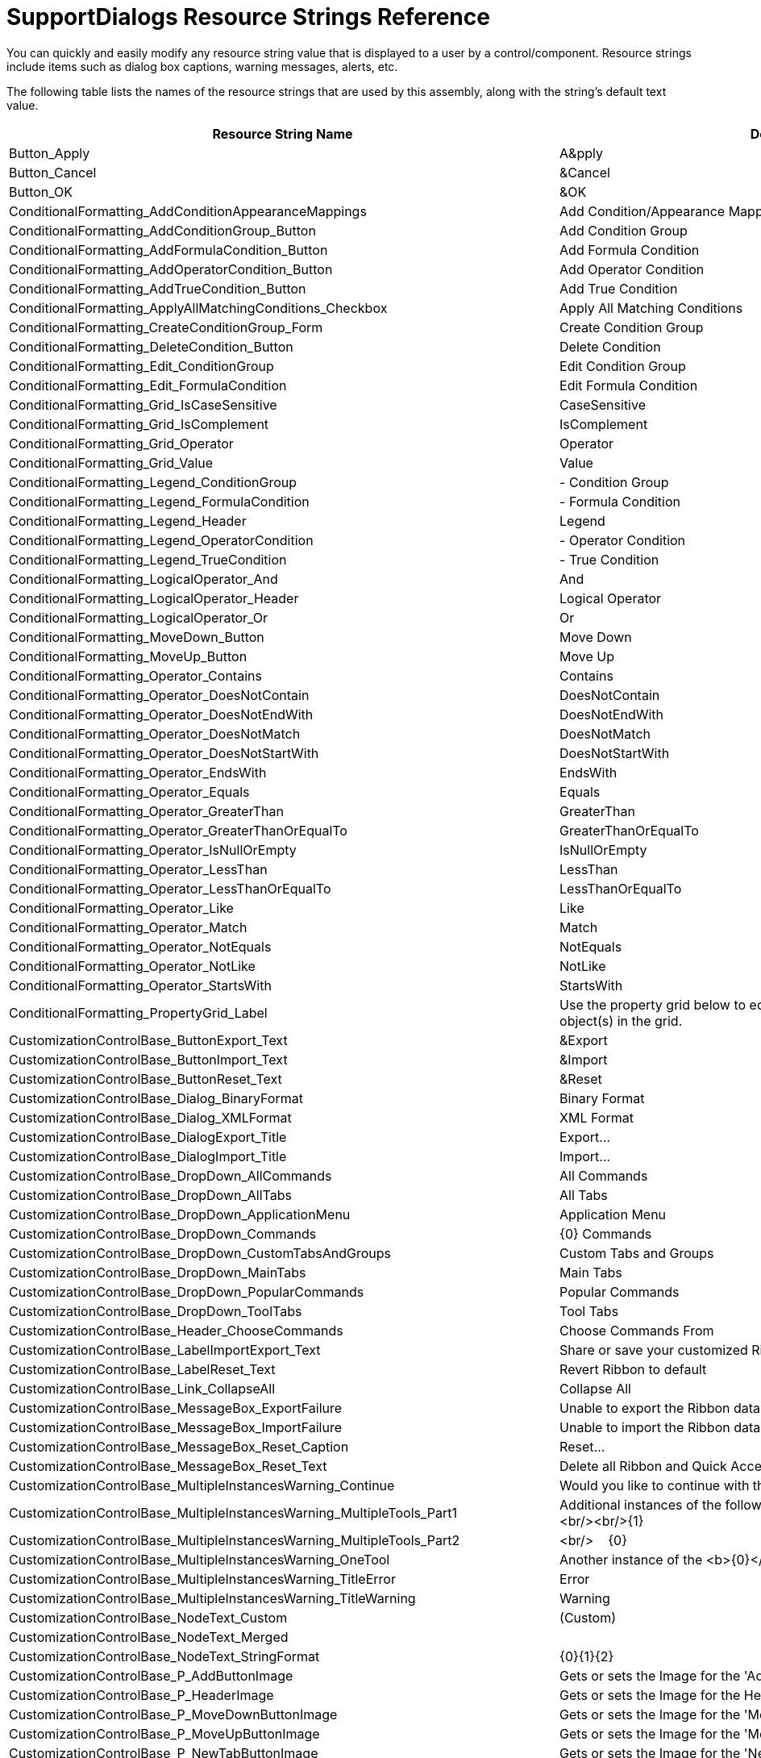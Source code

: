 ﻿////

|metadata|
{
    "name": "supportdialogs-resource-strings",
    "controlName": [],
    "tags": ["Resource Strings"],
    "guid": "{A19C4E95-24B9-4E56-82B4-DCFC17877A27}",  
    "buildFlags": [],
    "createdOn": "0001-01-01T00:00:00Z"
}
|metadata|
////

= SupportDialogs Resource Strings Reference

You can quickly and easily modify any resource string value that is displayed to a user by a control/component. Resource strings include items such as dialog box captions, warning messages, alerts, etc.

The following table lists the names of the resource strings that are used by this assembly, along with the string's default text value.

[options="header", cols="a,a"]
|====
|Resource String Name|Default Value

|Button_Apply
|A&pply

|Button_Cancel
|&Cancel

|Button_OK
|&OK

|ConditionalFormatting_AddConditionAppearanceMappings
|Add Condition/Appearance Mappings

|ConditionalFormatting_AddConditionGroup_Button
|Add Condition Group

|ConditionalFormatting_AddFormulaCondition_Button
|Add Formula Condition

|ConditionalFormatting_AddOperatorCondition_Button
|Add Operator Condition

|ConditionalFormatting_AddTrueCondition_Button
|Add True Condition

|ConditionalFormatting_ApplyAllMatchingConditions_Checkbox
|Apply All Matching Conditions

|ConditionalFormatting_CreateConditionGroup_Form
|Create Condition Group

|ConditionalFormatting_DeleteCondition_Button
|Delete Condition

|ConditionalFormatting_Edit_ConditionGroup
|Edit Condition Group

|ConditionalFormatting_Edit_FormulaCondition
|Edit Formula Condition

|ConditionalFormatting_Grid_IsCaseSensitive
|CaseSensitive

|ConditionalFormatting_Grid_IsComplement
|IsComplement

|ConditionalFormatting_Grid_Operator
|Operator

|ConditionalFormatting_Grid_Value
|Value

|ConditionalFormatting_Legend_ConditionGroup
|$$-$$ Condition Group

|ConditionalFormatting_Legend_FormulaCondition
|$$-$$ Formula Condition

|ConditionalFormatting_Legend_Header
|Legend

|ConditionalFormatting_Legend_OperatorCondition
|$$-$$ Operator Condition

|ConditionalFormatting_Legend_TrueCondition
|$$-$$ True Condition

|ConditionalFormatting_LogicalOperator_And
|And

|ConditionalFormatting_LogicalOperator_Header
|Logical Operator

|ConditionalFormatting_LogicalOperator_Or
|Or

|ConditionalFormatting_MoveDown_Button
|Move Down

|ConditionalFormatting_MoveUp_Button
|Move Up

|ConditionalFormatting_Operator_Contains
|Contains

|ConditionalFormatting_Operator_DoesNotContain
|DoesNotContain

|ConditionalFormatting_Operator_DoesNotEndWith
|DoesNotEndWith

|ConditionalFormatting_Operator_DoesNotMatch
|DoesNotMatch

|ConditionalFormatting_Operator_DoesNotStartWith
|DoesNotStartWith

|ConditionalFormatting_Operator_EndsWith
|EndsWith

|ConditionalFormatting_Operator_Equals
|Equals

|ConditionalFormatting_Operator_GreaterThan
|GreaterThan

|ConditionalFormatting_Operator_GreaterThanOrEqualTo
|GreaterThanOrEqualTo

|ConditionalFormatting_Operator_IsNullOrEmpty
|IsNullOrEmpty

|ConditionalFormatting_Operator_LessThan
|LessThan

|ConditionalFormatting_Operator_LessThanOrEqualTo
|LessThanOrEqualTo

|ConditionalFormatting_Operator_Like
|Like

|ConditionalFormatting_Operator_Match
|Match

|ConditionalFormatting_Operator_NotEquals
|NotEquals

|ConditionalFormatting_Operator_NotLike
|NotLike

|ConditionalFormatting_Operator_StartsWith
|StartsWith

|ConditionalFormatting_PropertyGrid_Label
|Use the property grid below to edit the Appearance for the selected object(s) in the grid.

|CustomizationControlBase_ButtonExport_Text
|&Export

|CustomizationControlBase_ButtonImport_Text
|&Import

|CustomizationControlBase_ButtonReset_Text
|&Reset

|CustomizationControlBase_Dialog_BinaryFormat
|Binary Format

|CustomizationControlBase_Dialog_XMLFormat
|XML Format

|CustomizationControlBase_DialogExport_Title
|Export...

|CustomizationControlBase_DialogImport_Title
|Import...

|CustomizationControlBase_DropDown_AllCommands
|All Commands

|CustomizationControlBase_DropDown_AllTabs
|All Tabs

|CustomizationControlBase_DropDown_ApplicationMenu
|Application Menu

|CustomizationControlBase_DropDown_Commands
|{0} Commands

|CustomizationControlBase_DropDown_CustomTabsAndGroups
|Custom Tabs and Groups

|CustomizationControlBase_DropDown_MainTabs
|Main Tabs

|CustomizationControlBase_DropDown_PopularCommands
|Popular Commands

|CustomizationControlBase_DropDown_ToolTabs
|Tool Tabs

|CustomizationControlBase_Header_ChooseCommands
|Choose Commands From

|CustomizationControlBase_LabelImportExport_Text
|Share or save your customized Ribbon

|CustomizationControlBase_LabelReset_Text
|Revert Ribbon to default

|CustomizationControlBase_Link_CollapseAll
|Collapse All

|CustomizationControlBase_MessageBox_ExportFailure
|Unable to export the Ribbon data to file: {0}

|CustomizationControlBase_MessageBox_ImportFailure
|Unable to import the Ribbon data from file: {0}

|CustomizationControlBase_MessageBox_Reset_Caption
|Reset...

|CustomizationControlBase_MessageBox_Reset_Text
|Delete all Ribbon and Quick Access Toolbar customizations?

|CustomizationControlBase_MultipleInstancesWarning_Continue
|Would you like to continue with the rest of the operation?

|CustomizationControlBase_MultipleInstancesWarning_MultipleTools_Part1
|Additional instances of the following tools cannot be added: <b>{0}</b><br/><br/>{1}

|CustomizationControlBase_MultipleInstancesWarning_MultipleTools_Part2
|<br/>&nbsp;&nbsp;&nbsp;&nbsp;{0}

|CustomizationControlBase_MultipleInstancesWarning_OneTool
|Another instance of the <b>{0}</b> tool cannot be added. {1}

|CustomizationControlBase_MultipleInstancesWarning_TitleError
|Error

|CustomizationControlBase_MultipleInstancesWarning_TitleWarning
|Warning

|CustomizationControlBase_NodeText_Custom
|(Custom)

|CustomizationControlBase_NodeText_Merged
|[Merged]

|CustomizationControlBase_NodeText_StringFormat
|{0}{1}{2}

|CustomizationControlBase_P_AddButtonImage
|Gets or sets the Image for the 'Add' button.

|CustomizationControlBase_P_HeaderImage
|Gets or sets the Image for the Header.

|CustomizationControlBase_P_MoveDownButtonImage
|Gets or sets the Image for the 'Move Down' button.

|CustomizationControlBase_P_MoveUpButtonImage
|Gets or sets the Image for the 'Move Up' button.

|CustomizationControlBase_P_NewTabButtonImage
|Gets or sets the Image for the 'New Tab' button.

|CustomizationControlBase_Tool_Hide
|Hide

|CustomizationControlBase_Tool_Modify
|Modify

|CustomizationControlBase_Tool_MoveDown
|Move Down

|CustomizationControlBase_Tool_MoveTo
|Move To

|CustomizationControlBase_Tool_MoveUp
|Move Up

|CustomizationControlBase_Tool_NewGroup
|Add New Group

|CustomizationControlBase_Tool_NewTab
|Add New Tab

|CustomizationControlBase_Tool_Remove
|Remove

|CustomizationControlBase_Tool_ResetDropDown_ResetQAT
|Reset the &Quick Access Toolbar

|CustomizationControlBase_Tool_ResetDropDown_ResetRibbon
|Reset &All Customizations

|CustomizationControlBase_Tool_ResetDropDown_ResetSelectedTab
|Reset only the Selected Ribbon &Tab

|CustomizationControlBase_Tool_ResetQAT
|Reset Quick Access Toolbar

|CustomizationControlBase_Tool_ResetRibbon
|Reset Ribbon

|CustomizationControlBase_Tool_ResetTab
|Reset Tab

|CustomizationControlBase_Tool_Show
|Show

|CustomizationControlBase_TreeNode_CustomGroups
|Custom Groups

|CustomizationControlBase_TreeNode_CustomTabs
|Custom Tabs

|CustomizationControlBase_TreeNode_MainTabs
|Main Tabs

|EmbedInXMLCheckbox_ToolTip
|If you check this, the image data will be embedded inside the xml formatted text. This way the URL or the file doesn\'t have to exist at runtime.

|FilterUIProvider_CancelButton
|Cancel

|FilterUIProvider_E_AfterMenuPopulate
|Occurs after the list of menu items has been populated with the default FilterTools.

|FilterUIProvider_E_BeforeMenuPopulate
|Occurs before the list of menu items has been populated with the default FilterTools.

|FilterUIProvider_E_ButtonToolClick
|Occurs when a button tool within a menu is clicked.

|FilterUIProvider_E_ColumnFilterNull
|The filter provider must have a valid column filter object.

|FilterUIProvider_Menu_ClearFilter
|&Clear Filter

|FilterUIProvider_Menu_CustomFilters
|Custom &Filters

|FilterUIProvider_Menu_DateFilters
|Date &Filters

|FilterUIProvider_Menu_NumberFilters
|Number &Filters

|FilterUIProvider_Menu_TextFilters
|Text &Filters

|FilterUIProvider_OKButton
|OK

|FilterUIProvider_P_ButtonSettings
|Provides a group of settings related to the buttons on the menu shown by the provider.

|FilterUIProvider_P_MenuSettings
|Provides a group of settings related to the menu shown by the provider.

|FilterUIProvider_P_TreeSettings
|Provides a group of settings related to the tree shown by the provider.

|FilterUIProvider_P_ViewStyle
|Gets or sets a value that specifies the style of the various filter tools and menu.

|FilterUIProviderButtonSettings_P_CancelAppearance
|Gets or sets the appearance of the Cancel button.

|FilterUIProviderButtonSettings_P_CancelHotTrackAppearance
|Gets or sets the hot-tracked appearance of the Cancel button.

|FilterUIProviderButtonSettings_P_CancelPressedAppearance
|Gets or sets the pressed appearance of the Cancel button.

|FilterUIProviderButtonSettings_P_OkAppearance
|Gets or sets the appearance of the OK button.

|FilterUIProviderButtonSettings_P_OkHotTrackAppearance
|Gets or sets the hot-tracked appearance of the OK button.

|FilterUIProviderButtonSettings_P_OkPressedAppearance
|Gets or sets the pressed appearance of the Ok button.

|FilterUIProviderButtonSettings_P_ShowOkCancel
|Determines whether the Ok and Cancel buttons are visible on the main menu.

|FilterUIProviderMenuSettings_P_Appearance
|Gets or sets the default appearance of the menu.

|FilterUIProviderMenuSettings_P_CheckedAppearance
|Gets or sets the appearance of checked tools in the menu.

|FilterUIProviderMenuSettings_P_HotTrackAppearance
|Gets or sets the appearance of hot-tracked tools in the menu.

|FilterUIProviderMenuSettings_P_IconAreaAppearance
|Gets or sets the appearance of the icon area of the menu.

|FilterUIProviderMenuSettings_P_ImageList
|Gets or sets the ImageList control containing the images associated with the tools on the menu.

|FilterUIProviderMenuSettings_P_ImageSize
|Gets or sets the size of the images associated with the tools on the menu.

|FilterUIProviderMenuSettings_P_RightAlignedMenus
|Gets or sets whether menus will be left or right-aligned.

|FilterUIProviderMenuSettings_P_ToolAppearance
|Gets or sets the appearance of tools in the menu.

|FilterUIProviderTreeSettings_P_Appearance
|Gets or sets the default appearance of the tree.

|FilterUIProviderTreeSettings_P_DateHierarchyLevel
|Gets or sets how many levels down the tree will break down a DateTime object.

|FilterUIProviderTreeSettings_P_DrawsFocusRect
|Determins whether the focus rectangle will be drawn on the active node.

|FilterUIProviderTreeSettings_P_ExpansionIndicatorColor
|Gets or sets the color of the node expansion indicators.

|FilterUIProviderTreeSettings_P_ExpansionIndicatorImageCollapsed
|Gets or sets the image to display as the collapsed expansion indicator of nodes.

|FilterUIProviderTreeSettings_P_ExpansionIndicatorImageCollapsedHotTracked
|Gets or sets the image to display as the hot-tracked collapsed expansion indicator of nodes.

|FilterUIProviderTreeSettings_P_ExpansionIndicatorImageExpanded
|Gets or sets the image to display as the expanded expansion indicator of nodes.

|FilterUIProviderTreeSettings_P_ExpansionIndicatorImageExpandedHotTracked
|Gets or sets the image to display as the hot-tracked expanded expansion indicator of nodes.

|FilterUIProviderTreeSettings_P_ExpansionIndicatorPadding
|Gets or sets the amount of padding to use on the left and right sides of the expansion indicator.

|FilterUIProviderTreeSettings_P_ExpansionIndicatorSize
|Gets or sets the size of the expansion indicators.

|FilterUIProviderTreeSettings_P_HideExpansionIndicators
|Gets or sets whether to automatically hide expansion indicators when the control does not have focus or is not hot-tracked.

|FilterUIProviderTreeSettings_P_HideSelection
|Gets/sets a value indicating whether the selected tree node (or nodes) remains highlighted when the Infragistics.Win.UltraWinTree.UltraTree has lost focus.

|FilterUIProviderTreeSettings_P_Indent
|Gets or sets the distance (in pixels) to indent each of the child tree node levels.

|FilterUIProviderTreeSettings_P_NodeConnectorColor
|Gets or sets the color of the connector lines.

|FilterUIProviderTreeSettings_P_ShowLines
|Gets or sets whether lines are drawn between tree nodes.

|FilterUIProviderTreeSettings_P_ShowRootLines
|Gets or sets whether root nodes display expansion indicators and connector lines.

|FormattedLinkLabelEditor_AccessibleDescription_Tool_Ampersand
|Insert (&) sign at the current position.

|FormattedLinkLabelEditor_AccessibleDescription_Tool_Back_Color
|Change the background color of the selected text.

|FormattedLinkLabelEditor_AccessibleDescription_Tool_Bold
|Make the selected text bold.

|FormattedLinkLabelEditor_AccessibleDescription_Tool_Center
|Center text.

|FormattedLinkLabelEditor_AccessibleDescription_Tool_Copy
|Copy the selection and put it on the Clipboard.

|FormattedLinkLabelEditor_AccessibleDescription_Tool_Cut
|Cut the selection from the document and put it on the Clipboard.

|FormattedLinkLabelEditor_AccessibleDescription_Tool_Font
|Show the font dialog.

|FormattedLinkLabelEditor_AccessibleDescription_Tool_Font_List
|Change the font face of the selected text.

|FormattedLinkLabelEditor_AccessibleDescription_Tool_Font_Size
|Change the font size of the selected text.

|FormattedLinkLabelEditor_AccessibleDescription_Tool_Greater_than
|Insert a 'greater than' (>) sign at the current position.

|FormattedLinkLabelEditor_AccessibleDescription_Tool_Horizontal_Line
|Insert a horizontal line at the current position.

|FormattedLinkLabelEditor_AccessibleDescription_Tool_Hyperlink
|Create a link to a Web page.

|FormattedLinkLabelEditor_AccessibleDescription_Tool_Image
|Insert a picture from a file.

|FormattedLinkLabelEditor_AccessibleDescription_Tool_Italics
|Italicize the selected text.

|FormattedLinkLabelEditor_AccessibleDescription_Tool_Justify
|Align text to both the left and right margins, adding extra space between words as necessary. This creates a clean look along the left and right side of the page.

|FormattedLinkLabelEditor_AccessibleDescription_Tool_Left_Align
|Align text to the left.

|FormattedLinkLabelEditor_AccessibleDescription_Tool_Less_than
|Insert a 'less than' (<) sign at the current position.

|FormattedLinkLabelEditor_AccessibleDescription_Tool_Line_Break
|Start the next line at the current position.

|FormattedLinkLabelEditor_AccessibleDescription_Tool_Paragraph
|Insert a paragraph at the current location.

|FormattedLinkLabelEditor_AccessibleDescription_Tool_Paste
|Paste the contents of the Clipboard.

|FormattedLinkLabelEditor_AccessibleDescription_Tool_Redo
|Redo the last action which was undone.

|FormattedLinkLabelEditor_AccessibleDescription_Tool_Right_Align
|Align text to the right.

|FormattedLinkLabelEditor_AccessibleDescription_Tool_Text_Color
|Change the text color of the selected text.

|FormattedLinkLabelEditor_AccessibleDescription_Tool_Underline
|Underline the selected text.

|FormattedLinkLabelEditor_AccessibleDescription_Tool_Undo
|Undo the last action performed.

|FormattedLinkLabelEditor_Dialog_AccessibleDescription
|Edit the contents of a formatted link label or text editor.

|FormattedLinkLabelEditor_Dialog_Title
|Edit Formatted Text

|FormattedLinkLabelEditor_FontDialog_BackColor
|Back&ground Color

|FormattedLinkLabelEditor_FontDialog_BackColor_AccessibleDescription
|Change the background color of font.

|FormattedLinkLabelEditor_FontDialog_BackColor_Reset_Button_AccessibleDescription
|Reset the background color of the font.

|FormattedLinkLabelEditor_FontDialog_Bold
|&Bold

|FormattedLinkLabelEditor_FontDialog_Bold_AccessibleDescription
|Make the font bold.

|FormattedLinkLabelEditor_FontDialog_Dialog_AccessibleDescription
|Edit the font.

|FormattedLinkLabelEditor_FontDialog_Dialog_Title
|Font

|FormattedLinkLabelEditor_FontDialog_FontName
|Font &Name

|FormattedLinkLabelEditor_FontDialog_FontName_AccessibleDescription
|Change the font face.

|FormattedLinkLabelEditor_FontDialog_FontName_Reset_Button_AccessibleDescription
|Reset the font face.

|FormattedLinkLabelEditor_FontDialog_FontSize_Reset_Button_AccessibleDescription
|Reset the font size.

|FormattedLinkLabelEditor_FontDialog_ForeColor
|Text &Color

|FormattedLinkLabelEditor_FontDialog_ForeColor_AccessibleDescription
|Change the font color.

|FormattedLinkLabelEditor_FontDialog_ForeColor_Reset_Button_AccessibleDescription
|Reset the font color.

|FormattedLinkLabelEditor_FontDialog_GroupHeader_Edit
|Edit font information here

|FormattedLinkLabelEditor_FontDialog_GroupHeader_Edit_AccessibleDescription
|Edit the different font information.

|FormattedLinkLabelEditor_FontDialog_GroupHeader_Preview
|Preview

|FormattedLinkLabelEditor_FontDialog_GroupHeader_Preview_AccessibleDescription
|Shows a preview of the font.

|FormattedLinkLabelEditor_FontDialog_Italic
|&Italic

|FormattedLinkLabelEditor_FontDialog_Italic_AccessibleDescription
|Italicize the font.

|FormattedLinkLabelEditor_FontDialog_PreviewText
|Preview Text

|FormattedLinkLabelEditor_FontDialog_Reset_Button
|Clear

|FormattedLinkLabelEditor_FontDialog_Size
|&Size

|FormattedLinkLabelEditor_FontDialog_Size_AccessibleDescription
|Change the font size.

|FormattedLinkLabelEditor_FontDialog_Underline
|&Underline

|FormattedLinkLabelEditor_FontDialog_Underline_AccessibleDescription
|Underline the font.

|FormattedLinkLabelEditor_GroupHeader_Edit
|Edit the value here

|FormattedLinkLabelEditor_GroupHeader_Edit_AccessibleDescription
|Edit the raw text of the editor.

|FormattedLinkLabelEditor_GroupHeader_Preview
|Preview

|FormattedLinkLabelEditor_GroupHeader_Preview_AccessibleDescription
|Preview the formatted text.

|FormattedLinkLabelEditor_GroupHeader_Status_AccessibleDescription
|Displays the status when formatting the raw text.

|FormattedLinkLabelEditor_GroupHeader_Status_Error
|Status: Error. An Error has occurred while parsing the XML.

|FormattedLinkLabelEditor_GroupHeader_Status_OK
|Status: OK. The XML is properly formed

|FormattedLinkLabelEditor_HyperLinkDialog_Dialog_AccessibleDescription
|Insert a link to a web page into the text.

|FormattedLinkLabelEditor_HyperLinkDialog_Dialog_Title
|Insert Hyperlink

|FormattedLinkLabelEditor_HyperLinkDialog_DisplayText
|&Display Text

|FormattedLinkLabelEditor_HyperLinkDialog_DisplayText_AccessibleDescription
|The text displayed in the hyperlink.

|FormattedLinkLabelEditor_HyperLinkDialog_GroupHeader_Edit
|Edit the hyperlink here

|FormattedLinkLabelEditor_HyperLinkDialog_GroupHeader_Edit_AccessibleDescription
|Edit the hyperlink here.

|FormattedLinkLabelEditor_HyperLinkDialog_GroupHeader_Preview
|Preview

|FormattedLinkLabelEditor_HyperLinkDialog_GroupHeader_Preview_AccessibleDescription
|Preview the hyperlink.

|FormattedLinkLabelEditor_HyperLinkDialog_ToolTipText
|&Tooltip Text

|FormattedLinkLabelEditor_HyperLinkDialog_ToolTipText_AccessibleDescription
|The tooltip text displayed when the mouse hovers over the hyperlink.

|FormattedLinkLabelEditor_HyperLinkDialog_URL
|&URL

|FormattedLinkLabelEditor_HyperLinkDialog_URL_AccessibleDescription
|The URL of the hyperlink.

|FormattedLinkLabelEditor_ImageDialog_AdvancedSettings
|Advanced Settings

|FormattedLinkLabelEditor_ImageDialog_Dialog_AccessibleDescription
|Insert an image into the text.

|FormattedLinkLabelEditor_ImageDialog_Dialog_Title
|Insert Image

|FormattedLinkLabelEditor_ImageDialog_EmbedInXML
|Embed Image Data in XML

|FormattedLinkLabelEditor_ImageDialog_EmbedInXML_AccessibleDescription
|Store the encoded image data and not the image URL in the formatting XML.

|FormattedLinkLabelEditor_ImageDialog_FloatStyle
|Image Display Style:

|FormattedLinkLabelEditor_ImageDialog_GroupHeader_Edit
|Select Image

|FormattedLinkLabelEditor_ImageDialog_GroupHeader_Edit_AccessibleDescription
|Specify the image and the way it will be displayed in the text

|FormattedLinkLabelEditor_ImageDialog_GroupHeader_Preview
|Preview

|FormattedLinkLabelEditor_ImageDialog_GroupHeader_Preview_AccessibleDescription
|Preview the image.

|FormattedLinkLabelEditor_ImageDialog_Height
|Display Height:

|FormattedLinkLabelEditor_ImageDialog_Height_AccessibleDescription
|The height of the image in the text.

|FormattedLinkLabelEditor_ImageDialog_Image_Source
|Image Source (URL/File)

|FormattedLinkLabelEditor_ImageDialog_Image_Source_AccessibleDescription
|The location where the image resides.

|FormattedLinkLabelEditor_ImageDialog_ImageFileDialog_Caption
|Select Image

|FormattedLinkLabelEditor_ImageDialog_ImageFileDialog_Filter
|Image Files($$*$$.BMP;$$*$$.JPG;$$*$$.JPEG;$$*$$.GIF)\|$$*$$.BMP;$$*$$.JPG;$$*$$.JPEG;$$*$$.GIF\|All files ($$*$$.$$*$$)\|$$*$$.$$*$$

|FormattedLinkLabelEditor_ImageDialog_Option_FloatLeft
|Float Left

|FormattedLinkLabelEditor_ImageDialog_Option_FloatRight
|Float Right

|FormattedLinkLabelEditor_ImageDialog_Option_InlineWithText
|Inline with text

|FormattedLinkLabelEditor_ImageDialog_ToolTipText
|Tooltip Text

|FormattedLinkLabelEditor_ImageDialog_ToolTipText_AccessibleDescription
|The test displayed in the tooltip when the mouse hovers over the image.

|FormattedLinkLabelEditor_ImageDialog_Width
|Display Width:

|FormattedLinkLabelEditor_ImageDialog_Width_AccessibleDescription
|The width of the image in the text.

|FormattedLinkLabelEditor_NoURL_Caption
|No URL

|FormattedLinkLabelEditor_NoURL_Message
|URL is not specified. An empty hyper-link will be created. Continue?

|FormattedLinkLabelEditor_RawTextTab
|Edit Value as Raw Text

|FormattedLinkLabelEditor_Tool_Ampersand
|Insert (&) sign

|FormattedLinkLabelEditor_Tool_Back_Color
|Background Color

|FormattedLinkLabelEditor_Tool_Bold
|Bold

|FormattedLinkLabelEditor_Tool_Center
|Center text

|FormattedLinkLabelEditor_Tool_Copy
|Copy

|FormattedLinkLabelEditor_Tool_Cut
|Cut

|FormattedLinkLabelEditor_Tool_Font
|Insert Font tag

|FormattedLinkLabelEditor_Tool_Font_List
|Change font

|FormattedLinkLabelEditor_Tool_Font_Size
|Change font size

|FormattedLinkLabelEditor_Tool_Greater_than
|Insert a 'greater than' (>) sign

|FormattedLinkLabelEditor_Tool_Horizontal_Line
|Insert Horizontal Line

|FormattedLinkLabelEditor_Tool_Hyperlink
|Insert hyperlink

|FormattedLinkLabelEditor_Tool_Image
|Insert Image

|FormattedLinkLabelEditor_Tool_Italics
|Italics

|FormattedLinkLabelEditor_Tool_Justify
|Justify text

|FormattedLinkLabelEditor_Tool_Left_Align
|Left align text

|FormattedLinkLabelEditor_Tool_Less_than
|Insert a 'less than' (<) sign

|FormattedLinkLabelEditor_Tool_Line_Break
|Insert line break

|FormattedLinkLabelEditor_Tool_Paragraph
|Insert paragraph

|FormattedLinkLabelEditor_Tool_Paste
|Paste

|FormattedLinkLabelEditor_Tool_Redo
|Redo

|FormattedLinkLabelEditor_Tool_Right_Align
|Right align text

|FormattedLinkLabelEditor_Tool_Text_Color
|Text Color

|FormattedLinkLabelEditor_Tool_Underline
|Underline

|FormattedLinkLabelEditor_Tool_Undo
|Undo

|FormattedLinkLabelEditor_ValueTab
|Edit Value as Formatted Text

|GlyphDesignerDialog_Button_Back
|< Back

|GlyphDesignerDialog_Button_Cancel
|Cancel

|GlyphDesignerDialog_Button_Finish
|Finish

|GlyphDesignerDialog_Button_Next
|Next >

|GlyphDesignerDialog_CheckBox_Preview
|Checkbox

|GlyphDesignerDialog_CheckState_Checked
|Checked

|GlyphDesignerDialog_CheckState_Indeterminate
|Indeterminate

|GlyphDesignerDialog_CheckState_Unchecked
|Unchecked

|GlyphDesignerDialog_FailedToLoadImageFromFile_Title
|Error

|GlyphDesignerDialog_GlyphSize_Label_Height
|Height

|GlyphDesignerDialog_GlyphSize_Label_Width
|Width

|GlyphDesignerDialog_GroupHeader_Preview
|Preview

|GlyphDesignerDialog_GroupHeader_Size
|Dimensions

|GlyphDesignerDialog_IncorrectSizeWarning_Text
|The size of the image ({0}) does not match the glyph size ({1}). The image will be resized to fit.

|GlyphDesignerDialog_IncorrectSizeWarning_Title
|Warning!

|GlyphDesignerDialog_Info_Step1
|Select a Glyph Style from the list below. Choose "Custom Style" to supply your own images and fully customize the appearance.

|GlyphDesignerDialog_Info_Step2
|Glyphs images are divided up into value states and visual states. The value states are things like checked, unchecked, or indeterminate. Visual states are things like Normal, MouseOver, and Disabled. Each combination of states can have a different image.

|GlyphDesignerDialog_OpenFileDialog_FileFilter
|All image files ($$*$$.bmp, $$*$$.gif, $$*$$.jpg, $$*$$.jpeg, $$*$$.png, $$*$$.ico)\|$$*$$.bmp;$$*$$.gif;$$*$$.jpg;$$*$$.jpeg;$$*$$.png;$$* $$.ico

|GlyphDesignerDialog_OpenFileDialog_Title
|Open

|GlyphDesignerDialog_Option_Custom
|Custom Style

|GlyphDesignerDialog_Option_Custom_Info
|Create custom glyphs.

|GlyphDesignerDialog_Option_Custom_Office2007
|Use Office 2007 style glyphs.

|GlyphDesignerDialog_Option_Custom_Office2010
|Use Office 2010 style glyphs.

|GlyphDesignerDialog_Option_Custom_Standard
|Use Standard style glyphs.

|GlyphDesignerDialog_Option_Default
|Default Style

|GlyphDesignerDialog_Option_Default_Info
|Choosing default means that no glyph style will be specified for this object. Instead, the object will resolve which style to use based on some higher level object or default.

|GlyphDesignerDialog_Option_Office2007
|Office 2007 Style

|GlyphDesignerDialog_Option_Office2010
|Office 2010 Style

|GlyphDesignerDialog_Option_Standard
|Standard Style

|GlyphDesignerDialog_PromptToLoseCustomImages_Text
|You are about to change the glyph style from Custom glyphs to another style. If you proceed, you will lose any unsaved images assigned to the current glyph info. Do you want to proceed with this change?

|GlyphDesignerDialog_PromptToLoseCustomImages_Title
|Warning

|GlyphDesignerDialog_PromptToSaveImageChanges_Text
|The image has been modified. Save changes?

|GlyphDesignerDialog_PromptToSaveImageChanges_Title
|Save Changes?

|GlyphDesignerDialog_RadioButton_Preview_Item
|Radio Button {0}

|GlyphDesignerDialog_Title_CheckBox
|Check Box Designer

|GlyphDesignerDialog_Title_RadioButton
|Radio Button Designer

|GlyphDesignerDialog_VisualState_Disabled
|Disabled

|GlyphDesignerDialog_VisualState_MouseDown
|Mouse Down

|GlyphDesignerDialog_VisualState_MouseDownAndOver
|Mouse Down and Over

|GlyphDesignerDialog_VisualState_MouseOver
|MouseOver

|GlyphDesignerDialog_VisualState_Normal
|Normal

|ListViewDesigner_Column_Properties_MultipleColumnsSelected
|Properties: {0} Columns

|ListViewDesigner_Column_Properties_NoColumnsSelected
|Properties: (Nothing selected)

|ListViewDesigner_Column_Properties_SingleColumnSelected
|Properties: {0}

|ListViewDesigner_Columns_ToolbarButton_AddColumn
|&Add Column

|ListViewDesigner_Columns_ToolbarButton_MoveSelectedColumnsDown
|Move Selected Columns &Down

|ListViewDesigner_Columns_ToolbarButton_MoveSelectedColumnsUp
|Move Selected Columns &Up

|ListViewDesigner_Columns_ToolbarButton_RemoveSelectedColumns
|&Remove Selected Columns

|ListViewDesigner_Columns_ToolbarButton_SortColumnsAsDetailsView
|Sort Columns as Details View

|ListViewDesigner_Columns_ToolbarButton_SortColumnsAsTilesView
|Sort Columns as Tiles View

|ListViewDesigner_ItemsAndSubItems_Items
|Items

|ListViewDesigner_ItemsAndSubItems_MultipleItemsSelected
|Properties: {0} Items

|ListViewDesigner_ItemsAndSubItems_MultipleSubItemsSelected
|Properties: {0} SubItems

|ListViewDesigner_ItemsAndSubItems_NoItemsToSelectMessage
|There are currently no Items in the UltraListView. Go to the Data Entry tab to add items.

|ListViewDesigner_ItemsAndSubItems_NothingSelected
|Properties: (Nothing selected)

|ListViewDesigner_ItemsAndSubItems_SelectASingleItemMessage
|Choose one (and only one) UltraListViewItem in the Items list to edit the UltraListViewSubItems of that item.

|ListViewDesigner_ItemsAndSubItems_SingleItemSelected
|Properties: {0}

|ListViewDesigner_ItemsAndSubItems_SingleSubItemSelected
|Properties: {0}

|ListViewDesigner_ItemsAndSubItems_SubItems
|SubItems

|ListViewDesigner_Node_ControlLevelProperties
|Control-Level Properties

|ListViewDesigner_Node_ItemSettings
|Item Settings

|ListViewDesigner_Node_ViewSettings
|View Settings

|ListViewDesigner_Node_ViewSettings_Details
|Details

|ListViewDesigner_Node_ViewSettings_Icons
|Icons

|ListViewDesigner_Node_ViewSettings_List
|List

|ListViewDesigner_Node_ViewSettings_Thumbnails
|Thumbnails

|ListViewDesigner_Node_ViewSettings_Tiles
|Tiles

|ListViewDesigner_Tab_Caption_Columns
|Columns

|ListViewDesigner_Tab_Caption_ControlLevelSettings
|Control-Level Settings

|ListViewDesigner_Tab_Caption_DataEntry
|Data Entry

|ListViewDesigner_Tab_Caption_ItemsAndSubItems
|Items and SubItems

|ListViewDesigner_UltraListViewDesignerVerb
|UltraListView Designer

|ModifyDialog_Add
|+ add

|ModifyDialog_CustomImageText
|(Custom)

|ModifyDialog_DefaultableBoolean_Default
|Default

|ModifyDialog_DefaultableBoolean_False
|False

|ModifyDialog_DefaultableBoolean_True
|True

|ModifyDialog_DialogText
|Modify the {0}

|ModifyDialog_GroupCaptionTab_Text
|Caption Image ({0}x{1})

|ModifyDialog_GroupCollapsedTab_Text
|Collapsed Image ({0}x{1})

|ModifyDialog_GroupLabel_PreferredSize
|Preferred Size of Tools

|ModifyDialog_HeaderCaptionText
|Caption of the {0}

|ModifyDialog_HeaderCustomImageText
|Custom Image

|ModifyDialog_HeaderSizingBehaviorsText
|Sizing Behaviors

|ModifyDialog_Label_CanCollapse
|Can Collapse

|ModifyDialog_ListViewLarge_NoImagesAvailable
|No Images Available

|ModifyDialog_ListViewSmall_NoImagesAvailable
|No Images Available

|ModifyDialog_OpenImageDialog_Error
|Failed to open image

|ModifyDialog_OpenImageDialog_Filter
|{0} ($$*$$.gif;$$*$$.jpg;$$*$$.jpeg;$$*$$.bmp;$$*$$.wmf;$$*$$.png)\|$$*$$.GIF;$$*$$.JPG;$$*$$.JPEG;$$*$$.BMP;$$*$$.WMF;$$*$$.PNG\|{1} ($$*$$.$$*$$)\|$$*$$.$$* $$

|ModifyDialog_OpenImageDialog_FilterAllFiles
|All files

|ModifyDialog_OpenImageDialog_FilterImageFiles
|Image files

|ModifyDialog_OpenImageDialog_Title
|Open

|ModifyDialog_Remove
|remove

|ModifyDialog_RibbonGroup
|Ribbon Group

|ModifyDialog_RibbonTab
|Ribbon Tab

|ModifyDialog_RibbonToolSize_Default
|Default

|ModifyDialog_RibbonToolSize_ImageOnly
|Image Only

|ModifyDialog_RibbonToolSize_Large
|Large

|ModifyDialog_RibbonToolSize_Normal
|Normal

|ModifyDialog_SelectAnImage
|Select an image from below or provide your own

|ModifyDialog_Tool
|Tool

|ModifyDialog_ToolLabel_MinimumSize
|Minimum Size on Ribbon

|ModifyDialog_ToolLabel_PreferredSize
|Preferred Size

|ModifyDialog_ToolLargeTab_Text
|Large Image ({0}x{1})

|ModifyDialog_ToolSmallTab_Text
|Small Image ({0}x{1})

|QATCustomizer_Header_CustomizeQuickAccessToolbar
|Customize Quick Access Toolbar

|QATCustomizer_Header_CustomizeTheQuickAccessToolbar
|Customize the Quick Access Toolbar

|QATCustomizer_Header_QuickAccessToolbarSettings
|Quick Access Toolbar Settings

|QATCustomizer_Label_ShowBelowRibbon
|Show the Quick Access Toolbar below the Ribbon

|RibbonCustomizationDialog_TabQAT_Text
|Quick Access Toolbar

|RibbonCustomizationDialog_TabRibbon_Text
|Customize Ribbon

|RibbonCustomizationDialog_Title
|Options

|RibbonCustomizer_ButtonNewTab_Text
|New &Tab

|RibbonCustomizer_Header_CustomizeRibbon
|Customize Ribbon

|RibbonCustomizer_Header_CustomizeRibbonSettings
|Customized Ribbon Settings

|RibbonCustomizer_Header_CustomizeTheRibbon
|Customize the Ribbon

|RibbonCustomizer_TreeNode_CreateNewGroup
|Create a New Group

|RibbonCustomizer_TreeNode_NewGroup
|New Group

|RibbonCustomizer_TreeNode_NewTab
|New Tab

|RibbonCustomizer_TreeNodeButtonHide_Text
|Clicking this button sets the Visible property for the item to False.<hr/><span >Shortcut:</span> Space

|RibbonCustomizer_TreeNodeButtonHide_Title
|Hide Item

|RibbonCustomizer_TreeNodeButtonModify_Text
|Clicking this button provides the ability to modify the item's caption and image.<hr/><span >Shortcut:</span> Alt + M

|RibbonCustomizer_TreeNodeButtonModify_Title
|Modify Item

|RibbonCustomizer_TreeNodeButtonRemove_Text
|Clicking this button removes the item from its parent collection.<hr/><span >Shortcut:</span> Delete

|RibbonCustomizer_TreeNodeButtonRemove_Title
|Remove Item

|RibbonCustomizer_TreeNodeButtonShow_Text
|Clicking this button sets the Visible property for the item to True.<hr/><span >Shortcut:</span> Space

|RibbonCustomizer_TreeNodeButtonShow_Title
|Show Item

|ToolTipLabel_ToolTip
|Optional. If specified, this text will be displayed in a tooltip when the mouse is hovered over the image.

|ToolTipTextBox_ToolTip
|Optional. If specified, this text will be displayed in a tooltip when the mouse is hovered over the image.

|UltraFormattedLinkLabelActionList_M_EditButtonsLeft_Description
|Edit the collection of editor buttons on the left side of the control.

|UltraFormattedLinkLabelActionList_M_EditButtonsLeft_DisplayName
|Buttons Left

|UltraFormattedLinkLabelActionList_M_EditButtonsRight_Description
|Edit the collection of editor buttons on the right side of the control.

|UltraFormattedLinkLabelActionList_M_EditButtonsRight_DisplayName
|Buttons Right

|UltraFormattedLinkLabelActionList_P_AutoSize_DisplayName
|AutoSize

|UltraFormattedLinkLabelActionList_P_BorderStyle_DisplayName
|Border Style

|UltraFormattedLinkLabelActionList_P_TextHAlign_DisplayName
|Text Alignment (Horizontal)

|UltraFormattedLinkLabelActionList_P_TextVAlign_DisplayName
|Text Alignment (Vertical)

|UltraFormattedLinkLabelActionList_P_Value_DisplayName
|Value

|UltraFormattedLinkLabelActionList_P_WrapText_DisplayName
|WrapText

|UltraGridFilterUIProvider_AfterOperand
|&After...

|UltraGridFilterUIProvider_AllDatesInPeriod_Menu
|All Dates in the &Period

|UltraGridFilterUIProvider_BeforeOperand
|&Before...

|UltraGridFilterUIProvider_BeginsWithOperand
|Begins W&ith...

|UltraGridFilterUIProvider_BetweenOperand
|Bet&ween...

|UltraGridFilterUIProvider_ContainsOperand
|Cont&ains...

|UltraGridFilterUIProvider_CustomFilter
|Custom &Filter...

|UltraGridFilterUIProvider_DoesNotContainOperand
|&Does Not Contain...

|UltraGridFilterUIProvider_DoesNotEqualOperand
|Does &Not Equal...

|UltraGridFilterUIProvider_EndsWithOperand
|Ends Wi&th...

|UltraGridFilterUIProvider_EqualsOperand
|&Equals...

|UltraGridFilterUIProvider_GreaterThanOperand
|&Greater Than...

|UltraGridFilterUIProvider_GreaterThanOrEqualToOperand
|Greater Than &Or Equal To...

|UltraGridFilterUIProvider_LessThanOperand
|&Less Than...

|UltraGridFilterUIProvider_LessThanOrEqualToOperand
|Less Than Or E&qual To...

|UltraGridFilterUIProvider_P_About
|Display the about dialog.

|UltraGridFilterUIProvider_P_UseOsThemes
|Indicates whether the elements of a control may be rendered using the operating system theme rendering.

|UltraListViewActionList_P_CheckBoxStyle
|CheckBoxStyle

|UltraListViewActionList_P_ItemSettings_AllowEdit
|AllowEdit

|UltraListViewActionList_P_ItemSettings_HotTracking
|HotTracking

|UltraListViewActionList_P_Value_View
|View

|UltraRibbonCustomizationProvider_P_About
|Display the about dialog.

|URLLabel_ToolTip
|Select Image Source. Image source can be a URL (http) or it can be a file. To select a file, click the button on the right.

|URLTextBox_ToolTip
|Select Image Source. Image source can be a URL (http) or it can be a file. To select a file, click the button on the right.

|====